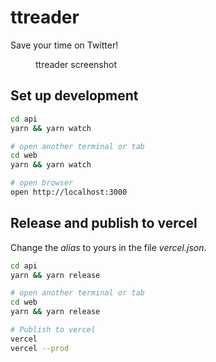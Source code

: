 * ttreader
  Save your time on Twitter!

  #+CAPTION: ttreader screenshot
  #+NAME:   fig:screenshot.png
  [[./img/screenshot.jpg]]

** Set up development
#+begin_src sh
  cd api
  yarn && yarn watch

  # open another terminal or tab
  cd web
  yarn && yarn watch

  # open browser
  open http://localhost:3000
#+end_src

** Release and publish to vercel

Change the /alias/ to yours in the file /vercel.json/.

#+begin_src sh
  cd api
  yarn && yarn release

  # open another terminal or tab
  cd web
  yarn && yarn release

  # Publish to vercel
  vercel
  vercel --prod
#+end_src
